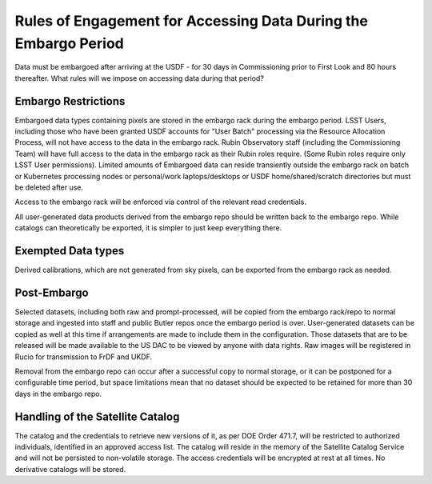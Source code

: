 ################################################################
Rules of Engagement for Accessing Data During the Embargo Period
################################################################


.. abstract::

Data must be embargoed after arriving at the USDF - for 30 days in
Commissioning prior to First Look and 80 hours thereafter.  What rules will we impose on accessing data during that period?

Embargo Restrictions
====================

Embargoed data types containing pixels are stored in the embargo rack during the embargo period.
LSST Users, including those who have been granted USDF accounts for "User Batch" processing via the Resource Allocation Process, will not have access to the data in the embargo rack.
Rubin Observatory staff (including the Commissioning Team) will have full access to the data in the embargo rack as their Rubin roles require. 
(Some Rubin roles require only LSST User permissions). 
Limited amounts of Embargoed data can reside transiently outside the embargo rack on batch or Kubernetes processing nodes or personal/work laptops/desktops or USDF home/shared/scratch directories but must be deleted after use.

Access to the embargo rack will be enforced via control of the relevant read credentials.

All user-generated data products derived from the embargo repo should be written back to the embargo repo.  While catalogs can theoretically be exported, it is simpler to just keep everything there.

Exempted Data types
===================

Derived calibrations, which are not generated from sky pixels, can be exported from the embargo rack as needed.

Post-Embargo
============

Selected datasets, including both raw and prompt-processed, will be copied from the embargo rack/repo to normal storage and ingested into staff and public Butler repos once the embargo period is over.  User-generated datasets can be copied as well at this time if arrangements are made to include them in the configuration.  Those datasets that are to be released will be made available to the US DAC to be viewed by anyone with data rights.  Raw images will be registered in Rucio for transmission to FrDF and UKDF.

Removal from the embargo repo can occur after a successful copy to normal storage, or it can be postponed for a configurable time period, but space limitations mean that no dataset should be expected to be retained for more than 30 days in the embargo repo.

Handling of the Satellite Catalog
=================================

The catalog and the credentials to retrieve new versions of it, as per DOE Order 471.7, will be restricted to authorized individuals, identified in an approved access list.
The catalog will reside in the memory of the Satellite Catalog Service and will not be persisted to non-volatile storage.
The access credentials will be encrypted at rest at all times.
No derivative catalogs will be stored.
